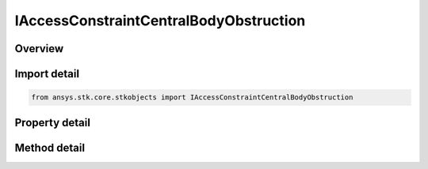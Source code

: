 IAccessConstraintCentralBodyObstruction
=======================================

.. py:class:: ansys.stk.core.stkobjects.IAccessConstraintCentralBodyObstruction

   IAccessConstraint
   
   Access Constraint used for Central Body Obstruction.

.. py:currentmodule:: IAccessConstraintCentralBodyObstruction

Overview
--------

.. tab-set::

    .. tab-item:: Methods
        
        .. list-table::
            :header-rows: 0
            :widths: auto

            * - :py:attr:`~ansys.stk.core.stkobjects.IAccessConstraintCentralBodyObstruction.is_obstruction_assigned`
              - Check whether a central body is already assigned.
            * - :py:attr:`~ansys.stk.core.stkobjects.IAccessConstraintCentralBodyObstruction.add_obstruction`
              - Add a Central Body Obstruction by Name.
            * - :py:attr:`~ansys.stk.core.stkobjects.IAccessConstraintCentralBodyObstruction.remove_obstruction`
              - Remove a Central Body Obstruction by Name.

    .. tab-item:: Properties
        
        .. list-table::
            :header-rows: 0
            :widths: auto

            * - :py:attr:`~ansys.stk.core.stkobjects.IAccessConstraintCentralBodyObstruction.assigned_obstructions`
            * - :py:attr:`~ansys.stk.core.stkobjects.IAccessConstraintCentralBodyObstruction.available_obstructions`


Import detail
-------------

.. code-block:: python

    from ansys.stk.core.stkobjects import IAccessConstraintCentralBodyObstruction


Property detail
---------------

.. py:property:: assigned_obstructions
    :canonical: ansys.stk.core.stkobjects.IAccessConstraintCentralBodyObstruction.assigned_obstructions
    :type: list

    Gets the Assigned Obstructions.

.. py:property:: available_obstructions
    :canonical: ansys.stk.core.stkobjects.IAccessConstraintCentralBodyObstruction.available_obstructions
    :type: list

    Gets the Available Obstructions.


Method detail
-------------


.. py:method:: is_obstruction_assigned(self, obstruction: str) -> bool
    :canonical: ansys.stk.core.stkobjects.IAccessConstraintCentralBodyObstruction.is_obstruction_assigned

    Check whether a central body is already assigned.

    :Parameters:

    **obstruction** : :obj:`~str`

    :Returns:

        :obj:`~bool`

.. py:method:: add_obstruction(self, obstruction: str) -> None
    :canonical: ansys.stk.core.stkobjects.IAccessConstraintCentralBodyObstruction.add_obstruction

    Add a Central Body Obstruction by Name.

    :Parameters:

    **obstruction** : :obj:`~str`

    :Returns:

        :obj:`~None`

.. py:method:: remove_obstruction(self, obstruction: str) -> None
    :canonical: ansys.stk.core.stkobjects.IAccessConstraintCentralBodyObstruction.remove_obstruction

    Remove a Central Body Obstruction by Name.

    :Parameters:

    **obstruction** : :obj:`~str`

    :Returns:

        :obj:`~None`


